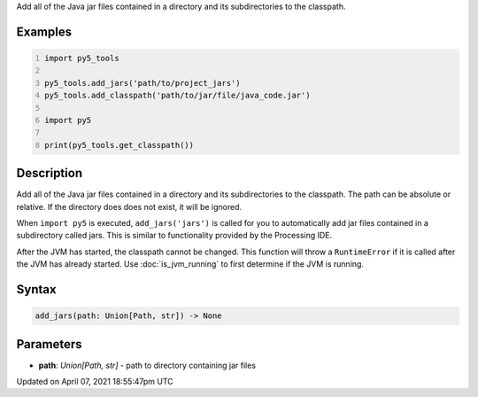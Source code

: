 .. title: add_jars()
.. slug: add_jars
.. date: 2021-04-07 18:55:47 UTC+00:00
.. tags:
.. category:
.. link:
.. description: py5 add_jars() documentation
.. type: text

Add all of the Java jar files contained in a directory and its subdirectories to the classpath.

Examples
========

.. raw:: html

    <div class="example-table">

.. raw:: html

    <div class="example-row"><div class="example-cell-image">

.. raw:: html

    </div><div class="example-cell-code">

.. code:: python
    :number-lines:

    import py5_tools

    py5_tools.add_jars('path/to/project_jars')
    py5_tools.add_classpath('path/to/jar/file/java_code.jar')

    import py5

    print(py5_tools.get_classpath())

.. raw:: html

    </div></div>

.. raw:: html

    </div>

Description
===========

Add all of the Java jar files contained in a directory and its subdirectories to the classpath. The path can be absolute or relative. If the directory does does not exist, it will be ignored.

When ``import py5`` is executed, ``add_jars('jars')`` is called for you to automatically add jar files contained in a subdirectory called jars. This is similar to functionality provided by the Processing IDE.

After the JVM has started, the classpath cannot be changed. This function will throw a ``RuntimeError`` if it is called after the JVM has already started. Use :doc:`is_jvm_running` to first determine if the JVM is running.

Syntax
======

.. code:: python

    add_jars(path: Union[Path, str]) -> None

Parameters
==========

* **path**: `Union[Path, str]` - path to directory containing jar files


Updated on April 07, 2021 18:55:47pm UTC

